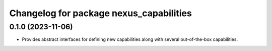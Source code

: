 ^^^^^^^^^^^^^^^^^^^^^^^^^^^^^^^^^^^^^^^^
Changelog for package nexus_capabilities
^^^^^^^^^^^^^^^^^^^^^^^^^^^^^^^^^^^^^^^^

0.1.0 (2023-11-06)
------------------
* Provides abstract interfaces for defining new capabilities along with several out-of-the-box capabilities.
